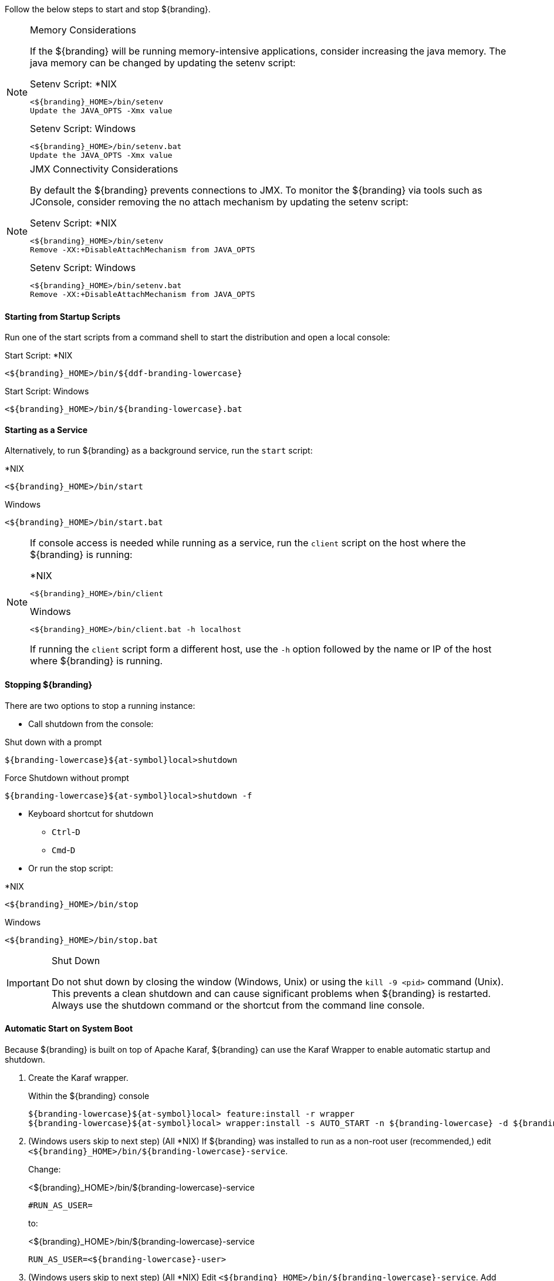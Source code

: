 
Follow the below steps to start and stop ${branding}.

.Memory Considerations
[NOTE]
====
[[jvm-memory-configuration]]
If the ${branding} will be running memory-intensive applications, consider increasing the java memory. The java memory can be changed by updating the setenv script:

.Setenv Script: *NIX
----
<${branding}_HOME>/bin/setenv
Update the JAVA_OPTS -Xmx value
----

.Setenv Script: Windows
----
<${branding}_HOME>/bin/setenv.bat
Update the JAVA_OPTS -Xmx value
----
====
.JMX Connectivity Considerations
[NOTE]
====
[[jmx-connectivity-configuration]]
By default the ${branding} prevents connections to JMX. To monitor the ${branding} via tools such as JConsole, consider removing the no attach mechanism by updating the setenv script:

.Setenv Script: *NIX
----
<${branding}_HOME>/bin/setenv
Remove -XX:+DisableAttachMechanism from JAVA_OPTS
----

.Setenv Script: Windows
----
<${branding}_HOME>/bin/setenv.bat
Remove -XX:+DisableAttachMechanism from JAVA_OPTS
----
====
==== Starting from Startup Scripts

Run one of the start scripts from a command shell to start the distribution and open a local console:

.Start Script: *NIX
----
<${branding}_HOME>/bin/${ddf-branding-lowercase}
----

.Start Script: Windows
----
<${branding}_HOME>/bin/${branding-lowercase}.bat
----

==== Starting as a Service

Alternatively, to run ${branding} as a background service, run the `start` script:

.*NIX
----
<${branding}_HOME>/bin/start
----

.Windows
----
<${branding}_HOME>/bin/start.bat
----

[NOTE]
====
If console access is needed while running as a service, run the `client` script on the host where the ${branding} is running:

.*NIX
----
<${branding}_HOME>/bin/client
----

.Windows
----
<${branding}_HOME>/bin/client.bat -h localhost
----

If running the `client` script form a different host, use the `-h` option followed by the name or IP of the host where ${branding} is running.
====

==== Stopping ${branding}

There are two options to stop a running instance:

* Call shutdown from the console:

.Shut down with a prompt
----
${branding-lowercase}${at-symbol}local>shutdown
----

.Force Shutdown without prompt
----
${branding-lowercase}${at-symbol}local>shutdown -f
----

* Keyboard shortcut for shutdown
** `Ctrl`-`D`
** `Cmd`-`D`
* Or run the stop script:

.*NIX
----
<${branding}_HOME>/bin/stop
----

.Windows
----
<${branding}_HOME>/bin/stop.bat
----

.Shut Down
[IMPORTANT]
====
Do not shut down by closing the window (Windows, Unix) or using the `kill -9 <pid>` command (Unix).
This prevents a clean shutdown and can cause significant problems when ${branding} is restarted.
Always use the shutdown command or the shortcut from the command line console.
====

==== Automatic Start on System Boot

Because ${branding} is built on top of Apache Karaf, ${branding} can use the Karaf Wrapper to enable automatic startup and shutdown.

. Create the Karaf wrapper.
+
.Within the ${branding} console
----
${branding-lowercase}${at-symbol}local> feature:install -r wrapper
${branding-lowercase}${at-symbol}local> wrapper:install -s AUTO_START -n ${branding-lowercase} -d ${branding-lowercase} -D "${branding} Service"
----
+
. (Windows users skip to next step) (All *NIX) If ${branding} was installed to run as a non-root user (recommended,) edit `<${branding}_HOME>/bin/${branding-lowercase}-service`.
+
Change:
+
.<${branding}_HOME>/bin/${branding-lowercase}-service
----
#RUN_AS_USER=
----
+
to:
+
.<${branding}_HOME>/bin/${branding-lowercase}-service
----
RUN_AS_USER=<${branding-lowercase}-user>
----
+
. (Windows users skip to next step) (All *NIX) Edit `<${branding}_HOME>/bin/${branding-lowercase}-service`. Add LimitNOFILE to the [Service] section.
+
.<${branding}_HOME>/bin/${branding-lowercase}-service
----
LimitNOFILE=6815744
----
+
. Set the memory in the wrapper config to match with ${branding} default memory setting.
+
.<${branding}_HOME>/etc/${branding-lowercase}-wrapper.conf
[source,java,linenums]
----
#Add the following:
wrapper.java.additional.11=-D${ddf-branding-lowercase}.home=%KARAF_HOME%
wrapper.java.additional.12=-Dderby.storage.fileSyncTransactionLog=true
wrapper.java.additional.13=-Djava.security.egd=file:/dev/./urandom
wrapper.java.additional.14=-Dfile.encoding=UTF8
wrapper.java.additional.15=-Dkaraf.instances=%KARAF_HOME%/instances
wrapper.java.additional.16=-Dkaraf.restart.jvm.supported=true
wrapper.java.additional.17=-Djava.util.logging.config.file=%KARAF_HOME%/etc/java.util.logging.properties
wrapper.java.additional.18=-XX:+UnlockDiagnosticVMOptions
wrapper.java.additional.19=-Dderby.system.home=%KARAF_HOME%/data/derby
wrapper.java.additional.20=-Djava.awt.headless=true

# Set the JVM max heap space as desired
wrapper.java.additional.21=-Xmx4g

# (Preferred) Optionally add the disable attach mechanism to prevent connections to JMX
wrapper.java.additional.22=-XX:+DisableAttachMechanism

----
+
Remove or comment out `wrapper.java.maxmemory=512`:
+
.<${branding}_HOME>/etc/${branding-lowercase}-wrapper.conf
----
#wrapper.java.maxmemory=512
----
+
. Install the wrapper startup/shutdown scripts.
+
*Windows*
+
Run the following command in a console window. The command must be run with elevated permissions.
+
----
<${branding}_HOME>/bin/${branding-lowercase}-service.bat install
----
Startup and shutdown settings can then be managed through *Services -> MMC Start -> Control Panel -> Administrative Tools -> Services*.
+
*Redhat*
+
----
root${at-symbol}localhost# ln -s <${branding}_HOME>/bin/${branding-lowercase}-service /etc/init.d/
root${at-symbol}localhost# chkconfig ${branding-lowercase}-service --add
root${at-symbol}localhost# chkconfig ${branding-lowercase}-service on
----
+
*Redhat 7 (systemd)*
+
----
root${at-symbol}localhost# systemctl enable <${branding}_HOME>/bin/${branding-lowercase}-service
----
+
*Ubuntu*
+
----
root${at-symbol}localhost# ln -s <${branding}_HOME>/bin/${branding-lowercase}-service /etc/init.d/
root${at-symbol}localhost# update-rc.d -f ${branding-lowercase}-service defaults
----
+
*Solaris*
+
----
root${at-symbol}localhost# ln -s <${branding}_HOME>/bin/${branding-lowercase}-service /etc/init.d/
root${at-symbol}localhost# ln -s /etc/init.d/${branding-lowercase}-service /etc/rc0.d/K20${branding-lowercase}-service
root${at-symbol}localhost# ln -s /etc/init.d/${branding-lowercase}-service /etc/rc1.d/K20${branding-lowercase}-service
root${at-symbol}localhost# ln -s /etc/init.d/${branding-lowercase}-service /etc/rc2.d/K20${branding-lowercase}-service
root${at-symbol}localhost# ln -s /etc/init.d/${branding-lowercase}-service /etc/rc3.d/S20${branding-lowercase}-service
----
+
[WARNING]
====
While it is not a necessary step, information on how to convert the System V init scripts to the Solaris System Management Facility can be found at http://www.oracle.com/technetwork/articles/servers-storage-admin/scripts-to-smf-1641705.html
====
+
.Solaris-Specific Modification
[WARNING]
====
Due to a slight difference between the Linux and Solaris implementation of the `ps` command, the `${ddf-branding-lowercase}-service` script needs to be modified.
====
+
. Locate the following line in <${branding}_HOME>/bin/${branding-lowercase}-service
+
.Solaris <${branding}_HOME>/bin/${branding-lowercase}-service
----
pidtest=`$PSEXE -p $pid -o command | grep $WRAPPER_CMD | tail -1`
----
+
. Change the word command to comm.
+
.Solaris <${branding}_HOME>/bin/${branding-lowercase}-service
----
pidtest=`$PSEXE -p $pid -o comm | grep $WRAPPER_CMD | tail -1`
----

===== Karaf Documentation

Because ${branding} is built on Apache Karaf, more information on operating ${branding} can be found in the http://karaf.apache.org/index/documentation.html[Karaf documentation].

